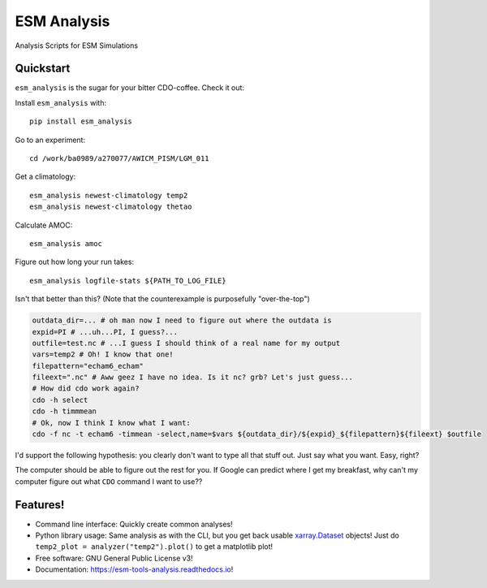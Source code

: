 ============
ESM Analysis
============


.. image:: https://img.shields.io/pypi/v/esm_analysis.svg
        :target: https://pypi.python.org/pypi/esm_analysis

.. image:: https://img.shields.io/travis/pgierz/esm_analysis.svg
        :target: https://travis-ci.org/pgierz/esm_analysis

.. image:: https://readthedocs.org/projects/esm-tools-analysis/badge/?version=latest
        :target: https://esm-tools-analysis.readthedocs.io/en/latest/?badge=latest
        :alt: Documentation Status


Analysis Scripts for ESM Simulations


Quickstart
----------

``esm_analysis`` is the sugar for your bitter CDO-coffee. Check it out:

Install ``esm_analysis`` with::

    pip install esm_analysis

Go to an experiment::

    cd /work/ba0989/a270077/AWICM_PISM/LGM_011

Get a climatology::

    esm_analysis newest-climatology temp2
    esm_analysis newest-climatology thetao

Calculate AMOC::

    esm_analysis amoc
    
Figure out how long your run takes::

    esm_analysis logfile-stats ${PATH_TO_LOG_FILE}

Isn't that better than this? (Note that the counterexample is purposefully "over-the-top")

.. code-block:: shell

    outdata_dir=... # oh man now I need to figure out where the outdata is
    expid=PI # ...uh...PI, I guess?...
    outfile=test.nc # ...I guess I should think of a real name for my output
    vars=temp2 # Oh! I know that one!
    filepattern="echam6_echam"
    fileext=".nc" # Aww geez I have no idea. Is it nc? grb? Let's just guess...
    # How did cdo work again?
    cdo -h select
    cdo -h timmmean
    # Ok, now I think I know what I want:
    cdo -f nc -t echam6 -timmean -select,name=$vars ${outdata_dir}/${expid}_${filepattern}${fileext} $outfile

I'd support the following hypothesis: you clearly don't want to type all that stuff
out. Just say what you want. Easy, right?

The computer should be able to figure out the rest for you. If Google can
predict where I get my breakfast, why can't my computer figure out what ``CDO``
command I want to use??

Features!
---------

* Command line interface: Quickly create common analyses!
* Python library usage: Same analysis as with the CLI, but you get back usable `xarray.Dataset <http://xarray.pydata.org/en/stable/generated/xarray.Dataset.html>`_ objects! Just do ``temp2_plot = analyzer("temp2").plot()`` to get a matplotlib plot!
* Free software: GNU General Public License v3!
* Documentation: https://esm-tools-analysis.readthedocs.io!


